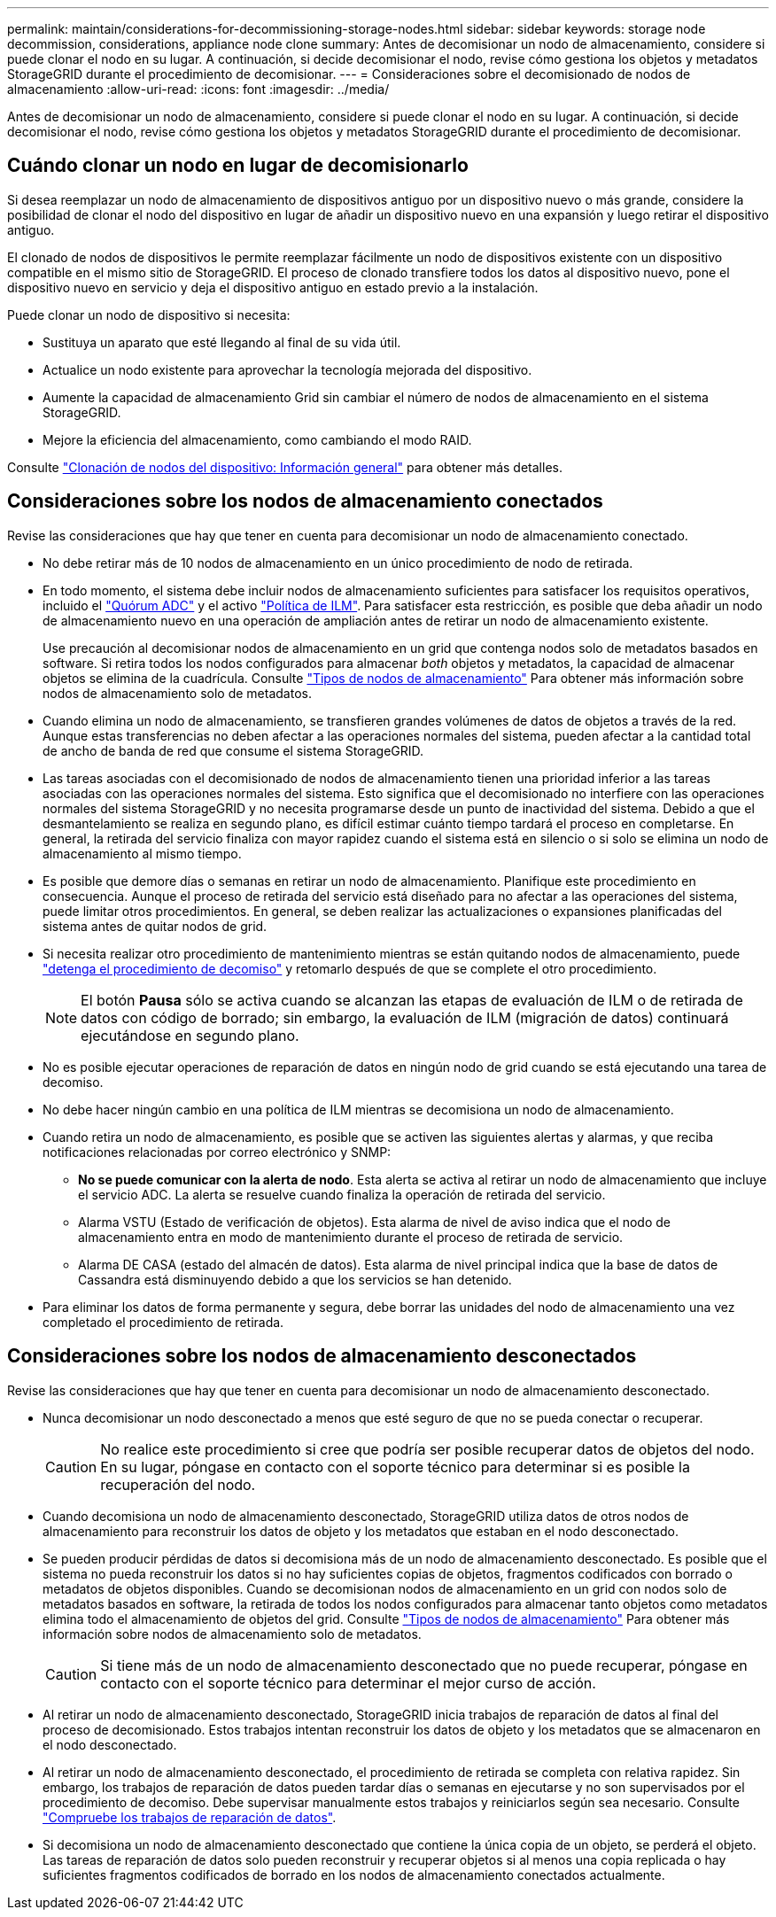 ---
permalink: maintain/considerations-for-decommissioning-storage-nodes.html 
sidebar: sidebar 
keywords: storage node decommission, considerations, appliance node clone 
summary: Antes de decomisionar un nodo de almacenamiento, considere si puede clonar el nodo en su lugar. A continuación, si decide decomisionar el nodo, revise cómo gestiona los objetos y metadatos StorageGRID durante el procedimiento de decomisionar. 
---
= Consideraciones sobre el decomisionado de nodos de almacenamiento
:allow-uri-read: 
:icons: font
:imagesdir: ../media/


[role="lead"]
Antes de decomisionar un nodo de almacenamiento, considere si puede clonar el nodo en su lugar. A continuación, si decide decomisionar el nodo, revise cómo gestiona los objetos y metadatos StorageGRID durante el procedimiento de decomisionar.



== Cuándo clonar un nodo en lugar de decomisionarlo

Si desea reemplazar un nodo de almacenamiento de dispositivos antiguo por un dispositivo nuevo o más grande, considere la posibilidad de clonar el nodo del dispositivo en lugar de añadir un dispositivo nuevo en una expansión y luego retirar el dispositivo antiguo.

El clonado de nodos de dispositivos le permite reemplazar fácilmente un nodo de dispositivos existente con un dispositivo compatible en el mismo sitio de StorageGRID. El proceso de clonado transfiere todos los datos al dispositivo nuevo, pone el dispositivo nuevo en servicio y deja el dispositivo antiguo en estado previo a la instalación.

Puede clonar un nodo de dispositivo si necesita:

* Sustituya un aparato que esté llegando al final de su vida útil.
* Actualice un nodo existente para aprovechar la tecnología mejorada del dispositivo.
* Aumente la capacidad de almacenamiento Grid sin cambiar el número de nodos de almacenamiento en el sistema StorageGRID.
* Mejore la eficiencia del almacenamiento, como cambiando el modo RAID.


Consulte https://docs.netapp.com/us-en/storagegrid-appliances/commonhardware/how-appliance-node-cloning-works.html["Clonación de nodos del dispositivo: Información general"^] para obtener más detalles.



== Consideraciones sobre los nodos de almacenamiento conectados

Revise las consideraciones que hay que tener en cuenta para decomisionar un nodo de almacenamiento conectado.

* No debe retirar más de 10 nodos de almacenamiento en un único procedimiento de nodo de retirada.
* En todo momento, el sistema debe incluir nodos de almacenamiento suficientes para satisfacer los requisitos operativos, incluido el link:understanding-adc-service-quorum.html["Quórum ADC"] y el activo link:reviewing-ilm-policy-and-storage-configuration.html["Política de ILM"]. Para satisfacer esta restricción, es posible que deba añadir un nodo de almacenamiento nuevo en una operación de ampliación antes de retirar un nodo de almacenamiento existente.
+
Use precaución al decomisionar nodos de almacenamiento en un grid que contenga nodos solo de metadatos basados en software. Si retira todos los nodos configurados para almacenar _both_ objetos y metadatos, la capacidad de almacenar objetos se elimina de la cuadrícula. Consulte link:../primer/what-storage-node-is.html#types-of-storage-nodes["Tipos de nodos de almacenamiento"] Para obtener más información sobre nodos de almacenamiento solo de metadatos.

* Cuando elimina un nodo de almacenamiento, se transfieren grandes volúmenes de datos de objetos a través de la red. Aunque estas transferencias no deben afectar a las operaciones normales del sistema, pueden afectar a la cantidad total de ancho de banda de red que consume el sistema StorageGRID.
* Las tareas asociadas con el decomisionado de nodos de almacenamiento tienen una prioridad inferior a las tareas asociadas con las operaciones normales del sistema. Esto significa que el decomisionado no interfiere con las operaciones normales del sistema StorageGRID y no necesita programarse desde un punto de inactividad del sistema. Debido a que el desmantelamiento se realiza en segundo plano, es difícil estimar cuánto tiempo tardará el proceso en completarse. En general, la retirada del servicio finaliza con mayor rapidez cuando el sistema está en silencio o si solo se elimina un nodo de almacenamiento al mismo tiempo.
* Es posible que demore días o semanas en retirar un nodo de almacenamiento. Planifique este procedimiento en consecuencia. Aunque el proceso de retirada del servicio está diseñado para no afectar a las operaciones del sistema, puede limitar otros procedimientos. En general, se deben realizar las actualizaciones o expansiones planificadas del sistema antes de quitar nodos de grid.
* Si necesita realizar otro procedimiento de mantenimiento mientras se están quitando nodos de almacenamiento, puede
link:pausing-and-resuming-decommission-process-for-storage-nodes.html["detenga el procedimiento de decomiso"] y retomarlo después de que se complete el otro procedimiento.
+

NOTE: El botón *Pausa* sólo se activa cuando se alcanzan las etapas de evaluación de ILM o de retirada de datos con código de borrado; sin embargo, la evaluación de ILM (migración de datos) continuará ejecutándose en segundo plano.

* No es posible ejecutar operaciones de reparación de datos en ningún nodo de grid cuando se está ejecutando una tarea de decomiso.
* No debe hacer ningún cambio en una política de ILM mientras se decomisiona un nodo de almacenamiento.
* Cuando retira un nodo de almacenamiento, es posible que se activen las siguientes alertas y alarmas, y que reciba notificaciones relacionadas por correo electrónico y SNMP:
+
** *No se puede comunicar con la alerta de nodo*. Esta alerta se activa al retirar un nodo de almacenamiento que incluye el servicio ADC. La alerta se resuelve cuando finaliza la operación de retirada del servicio.
** Alarma VSTU (Estado de verificación de objetos). Esta alarma de nivel de aviso indica que el nodo de almacenamiento entra en modo de mantenimiento durante el proceso de retirada de servicio.
** Alarma DE CASA (estado del almacén de datos). Esta alarma de nivel principal indica que la base de datos de Cassandra está disminuyendo debido a que los servicios se han detenido.


* Para eliminar los datos de forma permanente y segura, debe borrar las unidades del nodo de almacenamiento una vez completado el procedimiento de retirada.




== Consideraciones sobre los nodos de almacenamiento desconectados

Revise las consideraciones que hay que tener en cuenta para decomisionar un nodo de almacenamiento desconectado.

* Nunca decomisionar un nodo desconectado a menos que esté seguro de que no se pueda conectar o recuperar.
+

CAUTION: No realice este procedimiento si cree que podría ser posible recuperar datos de objetos del nodo. En su lugar, póngase en contacto con el soporte técnico para determinar si es posible la recuperación del nodo.

* Cuando decomisiona un nodo de almacenamiento desconectado, StorageGRID utiliza datos de otros nodos de almacenamiento para reconstruir los datos de objeto y los metadatos que estaban en el nodo desconectado.
* Se pueden producir pérdidas de datos si decomisiona más de un nodo de almacenamiento desconectado. Es posible que el sistema no pueda reconstruir los datos si no hay suficientes copias de objetos, fragmentos codificados con borrado o metadatos de objetos disponibles.  Cuando se decomisionan nodos de almacenamiento en un grid con nodos solo de metadatos basados en software, la retirada de todos los nodos configurados para almacenar tanto objetos como metadatos elimina todo el almacenamiento de objetos del grid. Consulte link:../primer/what-storage-node-is.html#types-of-storage-nodes["Tipos de nodos de almacenamiento"] Para obtener más información sobre nodos de almacenamiento solo de metadatos.
+

CAUTION: Si tiene más de un nodo de almacenamiento desconectado que no puede recuperar, póngase en contacto con el soporte técnico para determinar el mejor curso de acción.

* Al retirar un nodo de almacenamiento desconectado, StorageGRID inicia trabajos de reparación de datos al final del proceso de decomisionado. Estos trabajos intentan reconstruir los datos de objeto y los metadatos que se almacenaron en el nodo desconectado.
* Al retirar un nodo de almacenamiento desconectado, el procedimiento de retirada se completa con relativa rapidez. Sin embargo, los trabajos de reparación de datos pueden tardar días o semanas en ejecutarse y no son supervisados por el procedimiento de decomiso. Debe supervisar manualmente estos trabajos y reiniciarlos según sea necesario. Consulte link:checking-data-repair-jobs.html["Compruebe los trabajos de reparación de datos"].
* Si decomisiona un nodo de almacenamiento desconectado que contiene la única copia de un objeto, se perderá el objeto. Las tareas de reparación de datos solo pueden reconstruir y recuperar objetos si al menos una copia replicada o hay suficientes fragmentos codificados de borrado en los nodos de almacenamiento conectados actualmente.


